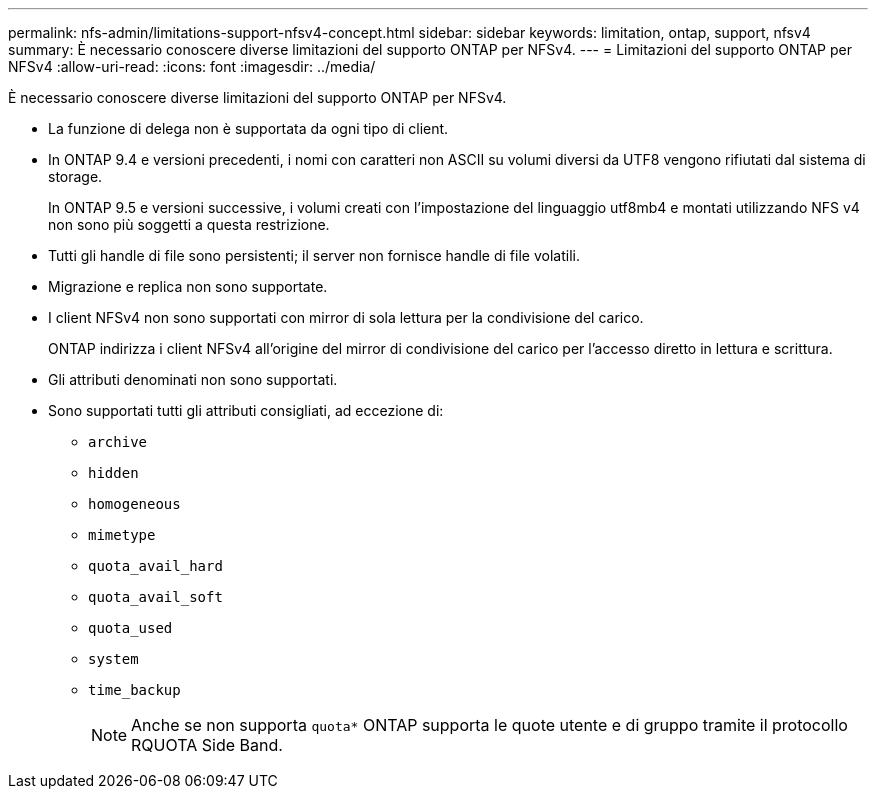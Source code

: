 ---
permalink: nfs-admin/limitations-support-nfsv4-concept.html 
sidebar: sidebar 
keywords: limitation, ontap, support, nfsv4 
summary: È necessario conoscere diverse limitazioni del supporto ONTAP per NFSv4. 
---
= Limitazioni del supporto ONTAP per NFSv4
:allow-uri-read: 
:icons: font
:imagesdir: ../media/


[role="lead"]
È necessario conoscere diverse limitazioni del supporto ONTAP per NFSv4.

* La funzione di delega non è supportata da ogni tipo di client.
* In ONTAP 9.4 e versioni precedenti, i nomi con caratteri non ASCII su volumi diversi da UTF8 vengono rifiutati dal sistema di storage.
+
In ONTAP 9.5 e versioni successive, i volumi creati con l'impostazione del linguaggio utf8mb4 e montati utilizzando NFS v4 non sono più soggetti a questa restrizione.

* Tutti gli handle di file sono persistenti; il server non fornisce handle di file volatili.
* Migrazione e replica non sono supportate.
* I client NFSv4 non sono supportati con mirror di sola lettura per la condivisione del carico.
+
ONTAP indirizza i client NFSv4 all'origine del mirror di condivisione del carico per l'accesso diretto in lettura e scrittura.

* Gli attributi denominati non sono supportati.
* Sono supportati tutti gli attributi consigliati, ad eccezione di:
+
** `archive`
** `hidden`
** `homogeneous`
** `mimetype`
** `quota_avail_hard`
** `quota_avail_soft`
** `quota_used`
** `system`
** `time_backup`
+

NOTE: Anche se non supporta `quota*` ONTAP supporta le quote utente e di gruppo tramite il protocollo RQUOTA Side Band.




